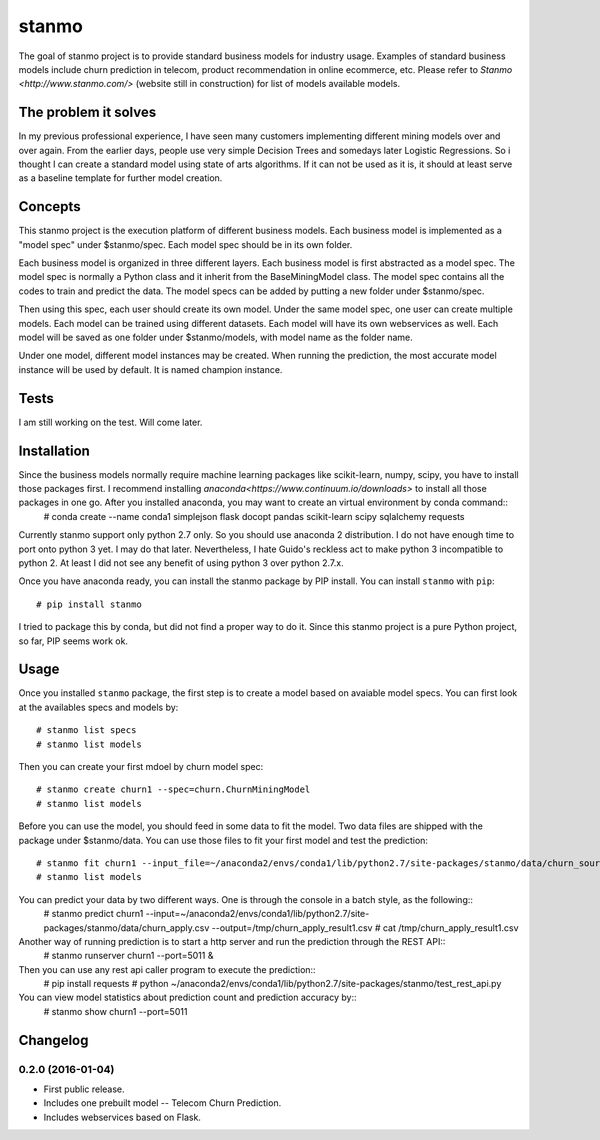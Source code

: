 stanmo
==============
The goal of stanmo project is to provide standard business models for industry usage. Examples of standard business models include churn prediction in telecom, product recommendation in online ecommerce, etc. Please refer to `Stanmo <http://www.stanmo.com/>` (website still in construction) for list of models available models.

The problem it solves
---------------------
In my previous professional experience, I have seen many customers implementing different mining models over and over again. From the earlier days, people use very simple Decision Trees and somedays later Logistic Regressions. So i thought I can create a standard model using state of arts algorithms. If it can not be used as it is, it should at least serve as a baseline template for further model creation.


Concepts
--------

This stanmo project is the execution platform of different business models. Each business model is implemented as a "model spec" under $stanmo/spec. Each model spec should be in its own folder.  

Each business model is organized in three different layers. Each business model is first abstracted as a model spec. The model spec is normally a Python class and it inherit from the BaseMiningModel class. The model spec contains all the codes to train and predict the data. The model specs can be added by putting a new folder under $stanmo/spec. 

Then using this spec, each user should create its own model. Under the same model spec, one user can create multiple models. Each model can be trained using different datasets. Each model will have its own webservices as well. Each model will be saved as one folder under $stanmo/models, with model name as the folder name.

Under one model, different model instances may be created. When running the prediction, the most accurate model instance will be used by default. It is named champion instance.


Tests
-----

I am still working on the test. Will come later.

Installation
------------
Since the business models normally require machine learning packages like scikit-learn, numpy, scipy, you have to install those packages first. I recommend installing `anaconda<https://www.continuum.io/downloads>` to install all those  packages in one go. After you installed anaconda, you may want to create an virtual environment by conda command::
    # conda create --name conda1  simplejson  flask  docopt  pandas  scikit-learn  scipy sqlalchemy requests

Currently stanmo support only python 2.7 only. So you should use anaconda 2 distribution. I do not have enough time to port onto python 3 yet. I may do that later. Nevertheless, I hate Guido's reckless act to make python 3 incompatible to python 2. At least I did not see any benefit of using python 3 over python 2.7.x.

Once you  have anaconda ready, you can install the stanmo package by PIP install. You can install ``stanmo`` with ``pip``::

    # pip install stanmo


I tried to package this by conda, but did not find a proper way to do it. Since this stanmo project is a pure Python project, so far, PIP seems work ok. 

Usage
-----

Once you installed ``stanmo`` package, the first step is to create a model based on avaiable model specs. You can first look at the availables specs and models by::

    # stanmo list specs
    # stanmo list models

Then you can create your first mdoel by churn model spec::

    # stanmo create churn1 --spec=churn.ChurnMiningModel
    # stanmo list models

Before you can use the model, you should feed in some data to fit the model. Two data files are shipped with the package under $stanmo/data. You can use those files to fit your first model and test the prediction::

    # stanmo fit churn1 --input_file=~/anaconda2/envs/conda1/lib/python2.7/site-packages/stanmo/data/churn_source.csv --instance=1
    # stanmo list models

You can predict your data by two different ways. One is through the console in a batch style, as the following::
    # stanmo predict churn1 --input=~/anaconda2/envs/conda1/lib/python2.7/site-packages/stanmo/data/churn_apply.csv --output=/tmp/churn_apply_result1.csv
    # cat /tmp/churn_apply_result1.csv
    
Another way of running prediction is to start a http server and run the prediction through the REST API::
    # stanmo runserver churn1 --port=5011 &    

Then you can use any rest api caller program to execute the prediction::
    # pip install requests  
    # python ~/anaconda2/envs/conda1/lib/python2.7/site-packages/stanmo/test_rest_api.py
    
You can view model statistics about prediction count and prediction accuracy by::
    # stanmo show churn1  --port=5011

    

Changelog
---------

0.2.0 (2016-01-04)
*******************

* First public release.
* Includes one prebuilt model -- Telecom Churn Prediction.
* Includes webservices based on Flask.
